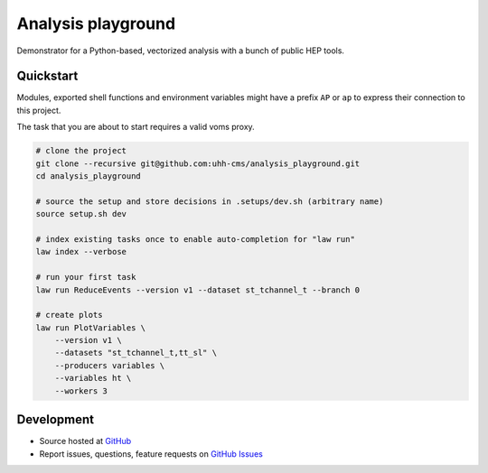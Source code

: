 Analysis playground
===================

.. image:: https://github.com/uhh-cms/analysis_playground/actions/workflows/lint_and_test.yaml/badge.svg
   :target: https://github.com/uhh-cms/analysis_playground/actions/workflows/lint_and_test.yaml
   :alt: Build status

.. image:: https://codecov.io/gh/uhh-cms/analysis_playground/branch/dev/graph/badge.svg?token=33FLINPXFP
   :target: https://codecov.io/gh/uhh-cms/analysis_playground
   :alt: Code coverge

.. image:: https://readthedocs.org/projects/analysis_playground/badge
   :target: http://analysis_playground.readthedocs.io
   :alt: Documentation status

.. image:: https://img.shields.io/github/license/uhh-cms/analysis_playground.svg
   :target: https://github.com/uhh-cms/analysis_playground/blob/master/LICENSE
   :alt: License

Demonstrator for a Python-based, vectorized analysis with a bunch of public HEP tools.


.. marker-after-header


Quickstart
----------

Modules, exported shell functions and environment variables might have a prefix ``AP`` or ``ap`` to express their connection to this project.

The task that you are about to start requires a valid voms proxy.

.. code-block:: bash

    # clone the project
    git clone --recursive git@github.com:uhh-cms/analysis_playground.git
    cd analysis_playground

    # source the setup and store decisions in .setups/dev.sh (arbitrary name)
    source setup.sh dev

    # index existing tasks once to enable auto-completion for "law run"
    law index --verbose

    # run your first task
    law run ReduceEvents --version v1 --dataset st_tchannel_t --branch 0

    # create plots
    law run PlotVariables \
        --version v1 \
        --datasets "st_tchannel_t,tt_sl" \
        --producers variables \
        --variables ht \
        --workers 3


Development
-----------

- Source hosted at `GitHub <https://github.com/uhh-cms/analysis_playground>`__
- Report issues, questions, feature requests on `GitHub Issues <https://github.com/uhh-cms/analysis_playground/issues>`__


.. marker-after-body
